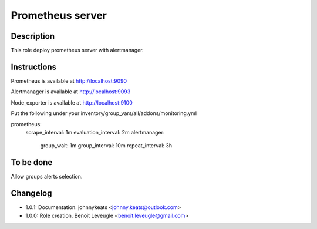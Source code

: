 Prometheus server
-----------------

Description
^^^^^^^^^^^

This role deploy prometheus server with alertmanager.

Instructions
^^^^^^^^^^^^

Prometheus is available at http://localhost:9090

Alertmanager is available at http://localhost:9093

Node_exporter is available at http://localhost:9100

Put the following under your inventory/group_vars/all/addons/monitoring.yml ::

prometheus:
  scrape_interval: 1m
  evaluation_interval: 2m
  alertmanager:
    group_wait: 1m
    group_interval: 10m
    repeat_interval: 3h

To be done
^^^^^^^^^^

Allow groups alerts selection.

Changelog
^^^^^^^^^

* 1.0.1: Documentation. johnnykeats <johnny.keats@outlook.com>
* 1.0.0: Role creation. Benoit Leveugle <benoit.leveugle@gmail.com>
 
